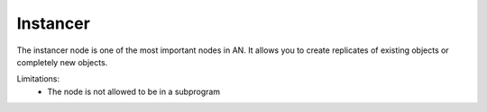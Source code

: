 Instancer
=========

.. image:: images/object_instancer_node.png

The instancer node is one of the most important nodes in AN. It allows
you to create replicates of existing objects or completely new objects.

Limitations:
    * The node is not allowed to be in a subprogram
